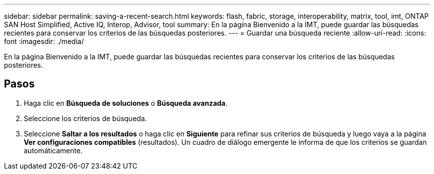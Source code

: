 ---
sidebar: sidebar 
permalink: saving-a-recent-search.html 
keywords: flash, fabric, storage, interoperability, matrix, tool, imt, ONTAP SAN Host Simplified, Active IQ, Interop, Advisor, tool 
summary: En la página Bienvenido a la IMT, puede guardar las búsquedas recientes para conservar los criterios de las búsquedas posteriores. 
---
= Guardar una búsqueda reciente
:allow-uri-read: 
:icons: font
:imagesdir: ./media/


[role="lead"]
En la página Bienvenido a la IMT, puede guardar las búsquedas recientes para conservar los criterios de las búsquedas posteriores.



== Pasos

. Haga clic en *Búsqueda de soluciones* o *Búsqueda avanzada*.
. Seleccione los criterios de búsqueda.
. Seleccione *Saltar a los resultados* o haga clic en *Siguiente* para refinar sus criterios de búsqueda y luego vaya a la página *Ver configuraciones compatibles* (resultados). Un cuadro de diálogo emergente le informa de que los criterios se guardan automáticamente.

